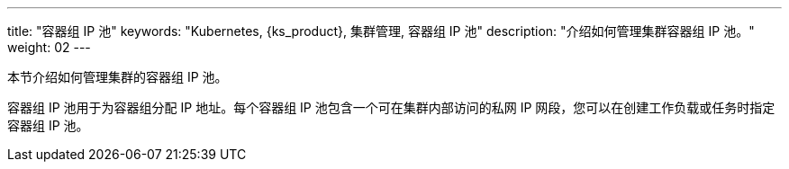 ---
title: "容器组 IP 池"
keywords: "Kubernetes, {ks_product}, 集群管理, 容器组 IP 池"
description: "介绍如何管理集群容器组 IP 池。"
weight: 02
---


本节介绍如何管理集群的容器组 IP 池。

容器组 IP 池用于为容器组分配 IP 地址。每个容器组 IP 池包含一个可在集群内部访问的私网 IP 网段，您可以在创建工作负载或任务时指定容器组 IP 池。

